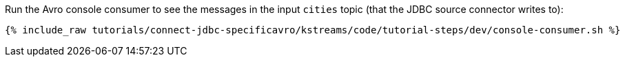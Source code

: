 Run the Avro console consumer to see the messages in the input `cities` topic (that the JDBC source connector writes to):

+++++
<pre class="snippet"><code class="shell">{% include_raw tutorials/connect-jdbc-specificavro/kstreams/code/tutorial-steps/dev/console-consumer.sh %}</code></pre>
+++++
